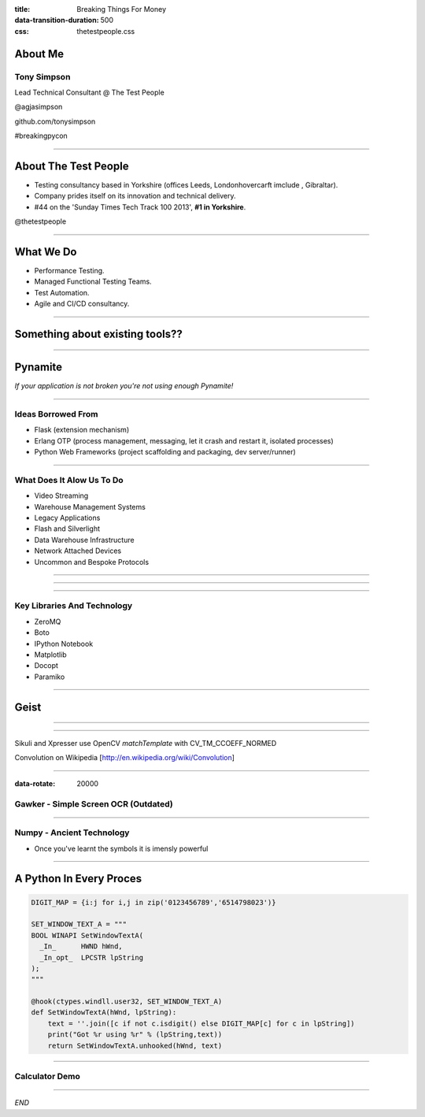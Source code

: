 :title: Breaking Things For Money
:data-transition-duration: 500
:css: thetestpeople.css


About Me
========

Tony Simpson
------------
Lead Technical Consultant @ The Test People

@agjasimpson

github.com/tonysimpson

#breakingpycon

----

About The Test People
=====================

* Testing consultancy based in Yorkshire (offices Leeds, Londonhovercarft imclude , Gibraltar).

* Company prides itself on its innovation and technical delivery.

* #44 on the 'Sunday Times Tech Track 100 2013', **#1 in Yorkshire**.

@thetestpeople

----

What We Do
==========

* Performance Testing.

* Managed Functional Testing Teams.

* Test Automation.

* Agile and CI/CD consultancy.


----

Something about existing tools??
================================

----

Pynamite
========

*If your application is not broken you're not using enough Pynamite!*

----

Ideas Borrowed From
-------------------

* Flask (extension mechanism)

* Erlang OTP (process management, messaging, let it crash and restart it, isolated processes)

* Python Web Frameworks (project scaffolding and packaging, dev server/runner)

----

What Does It Alow Us To Do
--------------------------

* Video Streaming
* Warehouse Management Systems
* Legacy Applications
* Flash and Silverlight
* Data Warehouse Infrastructure
* Network Attached Devices
* Uncommon and Bespoke Protocols

----

.. image:: static/transactions.png
    :height: 600px
    :width: 900px

----

.. image:: static/transactions_big.png
    :height: 600px
    :width: 900px

----

Key Libraries And Technology
----------------------------

* ZeroMQ
* Boto
* IPython Notebook
* Matplotlib
* Docopt
* Paramiko

----

Geist
=====

----


----

Sikuli and Xpresser use OpenCV `matchTemplate` with CV_TM_CCOEFF_NORMED


Convolution on Wikipedia [http://en.wikipedia.org/wiki/Convolution]

----

:data-rotate: 20000


Gawker - Simple Screen OCR (Outdated)
-------------------------------------

.. raw:: html

    <video controls>
      <source src="static/capturepricefeed1.mp4" type="video/mp4">
    Your browser does not support the video tag.
    </video>

----

Numpy - Ancient Technology
--------------------------

.. image:: static/stargate.jpg
    :height: 393px
    :width: 700px

* Once you've learnt the symbols it is imensly powerful


----

A Python In Every Proces
========================


.. code:: python

    DIGIT_MAP = {i:j for i,j in zip('0123456789','6514798023')}

    SET_WINDOW_TEXT_A = """
    BOOL WINAPI SetWindowTextA(
      _In_      HWND hWnd,
      _In_opt_  LPCSTR lpString
    );
    """

    @hook(ctypes.windll.user32, SET_WINDOW_TEXT_A)
    def SetWindowTextA(hWnd, lpString):
        text = ''.join([c if not c.isdigit() else DIGIT_MAP[c] for c in lpString])
        print("Got %r using %r" % (lpString,text))
        return SetWindowTextA.unhooked(hWnd, text)

----

Calculator Demo
---------------

.. raw:: html

    <video controls>
        <source src="static/wrongulator.webm" type="video/webm">
        Your browser does not support the video tag.
    </video>


----



*END*





